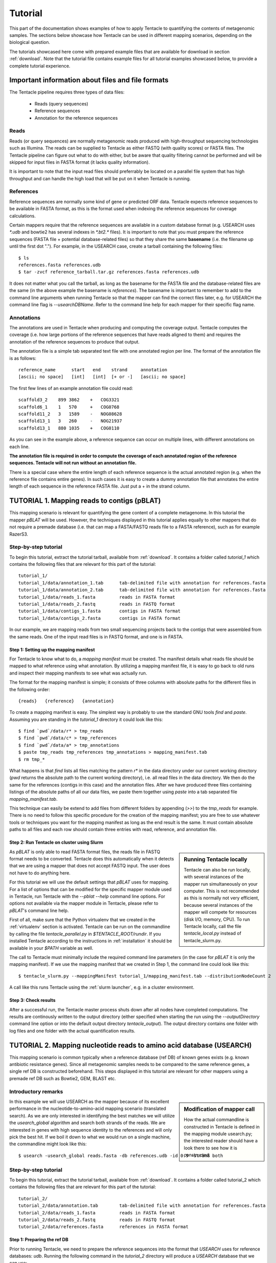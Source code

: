 ########
Tutorial
########

This part of the documentation shows examples of how to apply Tentacle
to quantifying the contents of metagenomic samples. The sections below
showcase how Tentacle can be used in different mapping scenarios, 
depending on the biological question.

The tutorials showcased here come with prepared example files that are
available for download in section :ref:`download`. Note that the tutorial
file contains example files for all tutorial examples showcased below, 
to provide a complete tutorial experience.


Important information about files and file formats
**************************************************
The Tentacle pipeline requires three types of data files:

 * Reads (query sequences)
 * Reference sequences
 * Annotation for the reference sequences

Reads
=====
Reads (or query sequences) are normally metagenomic reads produced with
high-throughput sequencing technologies such as Illumina. The reads
can be supplied to Tentacle as either FASTQ (with quality scores) or
FASTA files. The Tentacle pipeline can figure out what to do with either,
but be aware that quality filtering cannot be performed and will be skipped
for input files in FASTA format (it lacks quality information).

It is important to note that the input read files should preferrably be
located on a parallel file system that has high throughput and can handle
the high load that will be put on it when Tentacle is running.

References
==========
Reference sequences are normally some kind of gene or predicted ORF data.
Tentacle expects reference sequences to be available in FASTA
format, as this is the format used when indexing the reference sequences
for coverage calculations. 

Certain mappers require that the reference sequences are available in
a custom database format (e.g. USEARCH uses `*.udb` and bowtie2 has several
indexes in `*.bt2.*` files). It is important to note that you must prepare 
the reference sequences (FASTA file + potential database-related files)
so that they share the same **basename** (i.e. the filename up until
the first dot "."). For example, in the USEARCH case, create a tarball
containing the following files::

  $ ls
  references.fasta references.udb
  $ tar -zvcf reference_tarball.tar.gz references.fasta references.udb


It does not matter what you call the tarball, as long as the basename for
the FASTA file and the database-related files are the same (in the above
example the basename is *references*). 
The basename is important to remember to add to the command line arguments 
when running Tentacle so that the mapper can find the correct files later,
e.g. for USEARCH the command line flag is `--usearchDBName`. Refer to the
command line help for each mapper for their specific flag name.


Annotations
===========
The annotations are used in Tentacle when producing and computing the 
coverage output. Tentacle computes the coverage (i.e. how large 
portions of the reference sequences that have reads aligned to them) 
and requires the annotation of the reference sequences to produce 
that output. 

The annotation file is a simple tab separated text file with one annotated
region per line. The format of the annotation file is as follows::

  reference_name      start   end    strand     annotation
  [ascii; no space]   [int]   [int]  [+ or -]   [ascii; no space]

The first few lines of an example annotation file could read::

  scaffold3_2    899 3862    +   COG3321
  scaffold6_1    1   570     +   COG0768
  scaffold11_2   3   1589    -   NOG08628
  scaffold13_1   3   260     -   NOG21937
  scaffold13_1   880 1035    +   COG0110

As you can see in the example above, a reference sequence can occur on multiple
lines, with different annotations on each line. 

**The annotation file is required in order to compute the coverage of each
annotated region of the reference sequences. Tentacle will not run 
without an annotation file.**

There is a special case where the entire length of each reference sequence
is the actual annotated region (e.g. when the reference file contains
entire genes). In such cases it is easy to create a dummy annotation
file that annotates the entire length of each sequence in the reference
FASTA file. Just put a + in the strand column.




TUTORIAL 1. Mapping reads to contigs (pBLAT)
*********************************************
This mapping scenario is relevant for quantifying the gene content 
of a complete metagenome. In this tutorial the mapper `pBLAT` will
be used. However, the techniques displayed in this tutorial applies
equally to other mappers that do not require a premade database
(i.e. that can map a FASTA/FASTQ reads file to a FASTA reference), 
such as for example RazerS3.

Step-by-step tutorial
=====================
To begin this tutorial, extract the tutorial tarball, available from :ref:`download`.
It contains a folder called `tutorial_1` which contains the following files that 
are relevant for this part of the tutorial::

  tutorial_1/
  tutorial_1/data/annotation_1.tab      tab-delimited file with annotation for references.fasta
  tutorial_1/data/annotation_2.tab      tab-delimited file with annotation for references.fasta
  tutorial_1/data/reads_1.fasta         reads in FASTA format
  tutorial_1/data/reads_2.fastq         reads in FASTQ format
  tutorial_1/data/contigs_1.fasta       contigs in FASTA format
  tutorial_1/data/contigs_2.fasta       contigs in FASTA format

In our example, we are mapping reads from two small sequencing projects
back to the contigs that were assembled from the same reads. One of the
input read files is in FASTQ format, and one is in FASTA. 


Step 1: Setting up the mapping manifest
---------------------------------------
For Tentacle to know what to do, a *mapping manifest* must be created.
The manifest details what reads file should be mapped to what reference
using what annotation. By utilizing a mapping manifest file, it is 
easy to go back to old runs and inspect their mapping manifests to see
what was actually run.

The format for the mapping manifest is simple; it consists of three
columns with absolute paths for the different files in the following
order::

  {reads}   {reference}   {annotation}

To create a mapping manifest is easy. The simplest way is probably to
use the standard GNU tools `find` and `paste`. Assuming you are
standing in the `tutorial_1` directory it could look like this::

  $ find `pwd`/data/r* > tmp_reads
  $ find `pwd`/data/c* > tmp_references
  $ find `pwd`/data/a* > tmp_annotations
  $ paste tmp_reads tmp_references tmp_annotations > mapping_manifest.tab
  $ rm tmp_*

What happens is that `find` lists all files matching the pattern `r*` in the
data directory under our current working directory (`pwd` returns the 
absolute path to the current working directory), i.e. all read files
in the data directory. We then do the same for the references (contigs
in this case) and the annotation files. After we have produced three files
containing listings of the absolute paths of all our data files, we paste
them together using `paste` into a tab separated file `mapping_manifest.tab`.

This technique can easily be extend to add files from different folders
by appending (`>>`) to the `tmp_reads` for example. 
There is no need to follow this specific procedure for the creation of 
the mapping manifest; you are free to use whatever tools or techniques
you want for the mapping manifest as long as the end result is the same.
It must contain absolute paths to all files and each row should contain
three entries with read, reference, and annotation file. 


Step 2: Run Tentacle on cluster using Slurm
-------------------------------------------

.. sidebar:: Running Tentacle locally

   Tentacle can also be run locally, with several instances of the mapper
   run simultaneously on your computer. This is not recommended as this
   is normally not very efficient, because several instances of the mapper
   will compete for resources (disk I/O, memory, CPU). To run Tentacle
   locally, call the file `tentacle_local.py` instead of tentacle_slurm.py.

As `pBLAT` is only able to read FASTA format files, the reads file in
FASTQ format needs to be converted. Tentacle does this automatically 
when it detects that we are using a mapper that does not accept FASTQ
input. The user does not have to do anything here.

For this tutorial we will use the default settings that `pBLAT` uses
for mapping. For a list of options that can be modified for the specific
mapper module used in Tentacle, run Tentacle with the `--pblat --help` 
command line options. For options not available via the mapper module 
in Tentacle, please refer to `pBLAT`'s command line help.

First of all, make sure that the Python virtualenv that we created in
the :ref:`virtualenv` section is activated. 
Tentacle can be run on the commandline by calling the file `tentacle_parallel.py`
in `$TENTACLE_ROOT/rundir`. If you installed Tentacle according to the
instructions in :ref:`installation` it should be available in your
`$PATH` variable as well.

The call to Tentacle must minimally include the required command line 
parameters (in the case for `pBLAT` it is only the mapping manifest).
If we use the mapping manifest that we created in Step 1, the command 
line could look like this::

  $ tentacle_slurm.py --mappingManifest tutorial_1/mapping_manifest.tab --distributionNodeCount 2

A call like this runs Tentacle using the :ref:`slurm launcher`, e.g. 
in a cluster environment.


Step 3: Check results 
---------------------
After a successful run, the Tentacle master process shuts down after
all nodes have completed computations. The results are continously 
written to the output directory (either specified when starting the run
using the `--outputDirectory` command line option or into the default
output directory `tentacle_output`). The output directory contains
one folder with log files and one folder with the actual quantification
results. 




TUTORIAL 2. Mapping nucleotide reads to amino acid database (USEARCH)
***********************************************************************
This mapping scenario is common typically when a reference database (ref DB) 
of known genes exists (e.g. known antibiotic resistance genes). Since
all metagenomic samples needs to be compared to the same reference genes, a
single ref DB is constructed beforehand. This steps displayed in this tutorial
are relevant for other mappers using a premade ref DB such as Bowtie2, GEM,
BLAST etc.

Introductory remarks
=====================

.. sidebar:: Modification of mapper call

   How the actual commandline is constructed in Tentacle is defined in the 
   mapping module usearch.py; the interested reader should have a look there to
   see how it is constructed. 

In this example we will use USEARCH as the mapper because of its excellent 
performance in the nucleotide-to-amino-acid mapping scenario (translated search). 
As we are only interested in identifying the best matches we will utilize 
the *usearch_global* algorithm and search both strands of the reads. 
We are interested in genes with high sequence identity to the references 
and will only pick the best hit. 
If we boil it down to what we would run on a single machine, the commandline 
might look like this::

  $ usearch -usearch_global reads.fasta -db references.udb -id 0.9 -strand both

Step-by-step tutorial
=====================
To begin this tutorial, extract the tutorial tarball, available from :ref:`download`.
It contains a folder called tutorial_2 which contains the following files that 
are relevant for this part of the tutorial::

  tutorial_2/
  tutorial_2/data/annotation.tab        tab-delimited file with annotation for references.fasta
  tutorial_2/data/reads_1.fasta         reads in FASTA format
  tutorial_2/data/reads_2.fastq         reads in FASTQ format
  tutorial_2/data/references.fasta      references in FASTA format


Step 1: Preparing the ref DB
----------------------------
Prior to running Tentacle, we need to prepare the reference 
sequences into the format that `USEARCH` uses for reference databases: `udb`.
Running the following command in the `tutorial_2` directory will 
produce a `USEARCH` database that we can use::

  $ usearch -makeudb_usearch data/references.fasta -output data/references.udb

There is one more thing that is required; Tentacle requires both the 
database file (for `USEARCH` to do its thing) but also the original
FASTA file for the references, as this is used when computing the
coverage of the reference sequences. So package all of the reference
files (database and FASTA) into one *tar.gz* archive so that Tentacle can
transfer both of them at once::

  $ tar -cvzf data/references.tar.gz data/references*

Note how the basename of all files are the same (this is important!).
When we are calling Tentacle later, we will have to specify the common
basename using the `--usearchDBName` command line parameter (see
section :ref:`Run Tentacle usearch`. 


Step 2: Setting up the mapping manifest
---------------------------------------
For Tentacle to know what to do, a *mapping manifest* must be created.
The manifest details what reads file should be mapped to what reference
using what annotation. By utilizing a mapping manifest file, it is 
easy to go back to old runs and inspect their mapping manifests to see
what was actually run.

The format for the mapping manifest is simple; it consists of three
columns with absolute paths for the different files in the following
order::

  {reads}   {reference}   {annotation}

To create a mapping manifest is easy. The simplest way is probably to
use the standard GNU tools `find` and `paste`. Assuming you are
standing in the `tutorial_1` directory it could look like this::

  $ find `pwd`/data/r* > tmp_reads
  $ find `pwd`/data/c* > tmp_references
  $ find `pwd`/data/a* > tmp_annotations
  $ paste tmp_reads tmp_references tmp_annotations > mapping_manifest.tab
  $ rm tmp_*

What happens is that `find` lists all files matching the pattern `r*` in the
data directory under our current working directory (`pwd` returns the 
absolute path to the current working directory), i.e. all read files
in the data directory. We then do the same for the references (contigs
in this case) and the annotation files. After we have produced three files
containing listings of the absolute paths of all our data files, we paste
them together using `paste` into a tab separated file `mapping_manifest.tab`.

This technique can easily be extend to add files from different folders
by appending (`>>`) to the `tmp_reads` for example. 
There is no need to follow this specific procedure for the creation of 
the mapping manifest; you are free to use whatever tools or techniques
you want for the mapping manifest as long as the end result is the same.
It must contain absolute paths to all files and each row should contain
three entries with read, reference, and annotation file. 

.. _Run Tentacle usearch:

Step 3: Run Tentacle
--------------------
In this example we will map reads to a common reference database using
the mapper `USEARCH`. Assuming we want to find the best alignment for each
read to the reference using a 90% identity threshold the commandline for
Tentacle/USEARCH could be the following. Assume you are standing in the
`tutorial_2` directory::

  $ tentacle_slurm.py --mappingManifest mapping_manifest.tab --usearch --usearchDBName references --usearchID 0.9 --distributionNodeCount 2

The call to Tentacle when using `USEARCH` must minimally include the 
following command line arguments:

 * --mappingManifest
 * --usearch
 * --usearchDBName

For more information about the available command line arguments, call
Tentacle with the `--help` argument to display a list of alla available
options.

Step 4: Check results 
---------------------
After a successful run, the Tentacle master process shuts down after
all nodes have completed computations. The results are continously 
written to the output directory (either specified when starting the run
using the `--outputDirectory` command line option or into the default
output directory `tentacle_output`). The output directory contains
one folder with log files and one folder with the actual quantification
results. 




Other mapping scenarios
***********************
Different mappers are best suited for different mapping tasks. With
Tentacle it is possible to select the mapper that works best for your
specific mapping scenario. The table below lists some scenarios and examples 
of what mappers might be best suited.

============================    =====================   =============================================
Scenario                        Mapper(s)               Comments
============================    =====================   =============================================
Reads to annotated contigs      pBLAT, RazerS3          Many small "references" files, potentially 
                                                        different for each reads file.
                                                        No precomputed reference DB.
Reads to nt reference           USEARCH, GEM, Bowtie2   GEM works well with very large reference DBs
Reads to aa reference           USEARCH                 BLASTX-like scenario, *translated search*
============================    =====================   =============================================


